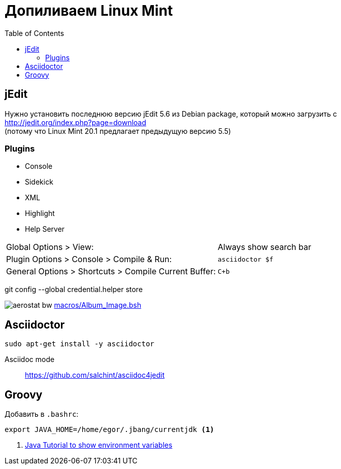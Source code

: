 = Допиливаем Linux Mint
:toc: right
:icons: font

++++
<link rel="stylesheet" type="text/css" href="../stylesheets/plotnik.css">
++++

== jEdit

Нужно установить последнюю версию jEdit 5.6 из Debian package, 
который можно загрузить с +
http://jedit.org/index.php?page=download +
(потому что Linux Mint 20.1 предлагает предыдущую версию 5.5)

=== Plugins

- Console
- Sidekick
- XML
- Highlight
- Help Server

[cols="2,1"]
|===

| Global Options > View: | Always show search bar

| Plugin Options > Console > Compile & Run: | `asciidoctor $f`

| General Options > Shortcuts > Compile Current Buffer: | `C+b`
|===

git config --global credential.helper store

image:macros/aerostat_bw.png[] link:macros/Album_Image.bsh[]

== Asciidoctor

----
sudo apt-get install -y asciidoctor
----

Asciidoc mode::
https://github.com/salchint/asciidoc4jedit


== Groovy

Добавить в `.bashrc`:

----
export JAVA_HOME=/home/egor/.jbang/currentjdk <1>
----

<1> link:https://docs.oracle.com/javase/tutorial/essential/environment/env.html[
    Java Tutorial to show environment variables]
